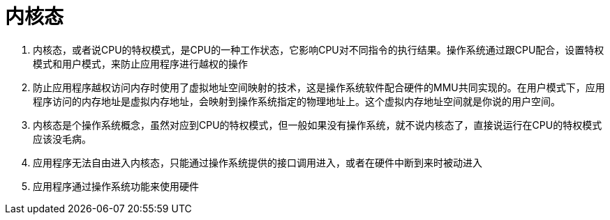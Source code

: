 
= 内核态

. 内核态，或者说CPU的特权模式，是CPU的一种工作状态，它影响CPU对不同指令的执行结果。操作系统通过跟CPU配合，设置特权模式和用户模式，来防止应用程序进行越权的操作
. 防止应用程序越权访问内存时使用了虚拟地址空间映射的技术，这是操作系统软件配合硬件的MMU共同实现的。在用户模式下，应用程序访问的内存地址是虚拟内存地址，会映射到操作系统指定的物理地址上。这个虚拟内存地址空间就是你说的用户空间。
. 内核态是个操作系统概念，虽然对应到CPU的特权模式，但一般如果没有操作系统，就不说内核态了，直接说运行在CPU的特权模式应该没毛病。
. 应用程序无法自由进入内核态，只能通过操作系统提供的接口调用进入，或者在硬件中断到来时被动进入
. 应用程序通过操作系统功能来使用硬件
